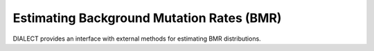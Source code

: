 Estimating Background Mutation Rates (BMR)
==========================================

DIALECT provides an interface with external methods for estimating BMR distributions.
